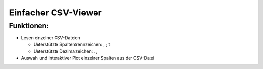 ====================
Einfacher CSV-Viewer
====================

Funktionen:
-----------

- Lesen einzelner CSV-Dateien

  - Unterstützte Spaltentrennzeichen: , ; \t
  - Unterstützte Dezimalzeichen: . ,

- Auswahl und interaktiver Plot einzelner Spalten aus der CSV-Datei
